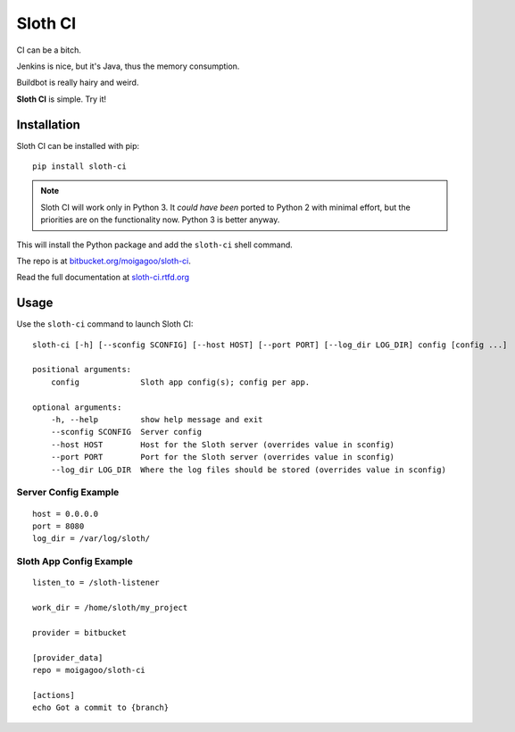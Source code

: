 ********
Sloth CI
********

.. image:: http://img.shields.io/pypi/v/sloth-ci.svg
    :target: http://pypi.python.org/pypi/sloth-ci/
    :alt: Latest PyPI version

.. image:: http://img.shields.io/pypi/dm/sloth-ci.svg
    :target: http://pypi.python.org/pypi/sloth-ci/
    :alt: Number of PyPI downloads


CI can be a bitch.

Jenkins is nice, but it's Java, thus the memory consumption.

Buildbot is really hairy and weird.

**Sloth CI** is simple. Try it!

.. image:: https://dl.dropbox.com/u/43859367/napoleon_sloth.jpg
    :align: center
    :width: 200

Installation
============

Sloth CI can be installed with pip::

    pip install sloth-ci

.. note::

    Sloth CI will work only in Python 3. It *could have been* ported to Python 2 with minimal effort, but the priorities are on the functionality now. Python 3 is better anyway.

This will install the Python package and add the ``sloth-ci`` shell command.

The repo is at `bitbucket.org/moigagoo/sloth-ci <https://bitbucket.org/moigagoo/sloth-ci>`_.

Read the full documentation at `sloth-ci.rtfd.org <http://sloth-ci.rtfd.org>`_

Usage
=====

Use the ``sloth-ci`` command to launch Sloth CI::

    sloth-ci [-h] [--sconfig SCONFIG] [--host HOST] [--port PORT] [--log_dir LOG_DIR] config [config ...]

    positional arguments:
        config             Sloth app config(s); config per app.

    optional arguments:
        -h, --help         show help message and exit
        --sconfig SCONFIG  Server config
        --host HOST        Host for the Sloth server (overrides value in sconfig)
        --port PORT        Port for the Sloth server (overrides value in sconfig)
        --log_dir LOG_DIR  Where the log files should be stored (overrides value in sconfig)

Server Config Example
---------------------

::

    host = 0.0.0.0
    port = 8080
    log_dir = /var/log/sloth/

Sloth App Config Example
------------------------

::

    listen_to = /sloth-listener

    work_dir = /home/sloth/my_project

    provider = bitbucket

    [provider_data]
    repo = moigagoo/sloth-ci

    [actions]
    echo Got a commit to {branch}
